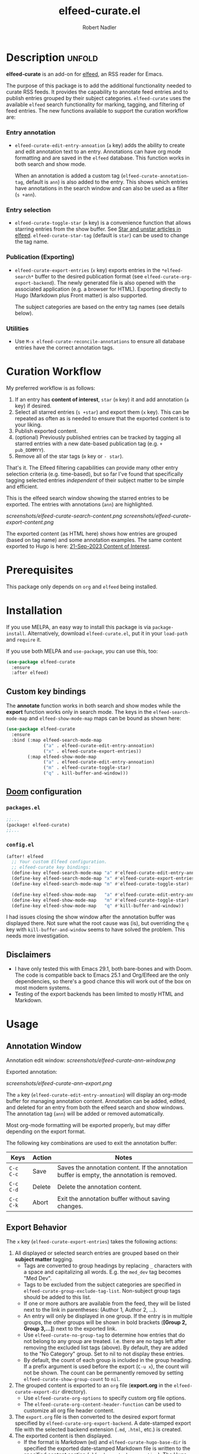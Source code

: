 #+TITLE:     elfeed-curate.el
#+AUTHOR:    Robert Nadler
#+EMAIL:     robert.nadler@gmail.com

* Description :unfold:

*elfeed-curate* is an add-on for [[https://github.com/skeeto/elfeed][elfeed]], an RSS reader for
Emacs.

The purpose of this package is to add the additional functionality needed to
curate RSS feeds. It provides the capability to annotate feed entries and to
publish entries grouped by their subject categories. =elfeed-curate= uses the
available =elfeed= search functionality for marking, tagging, and filtering of
feed entries. The new functions available to support the curation workflow are:

*** Entry annotation
- =elfeed-curate-edit-entry-annoation= (=a= key) adds the ability to create and
  edit annotation text to an entry. Annotations can have org mode formatting and
  are saved in the =elfeed= database. This function works in both search and
  show mode.

  When an annotation is added a custom tag (=elfeed-curate-annotation-tag=,
  default is =ann=) is also added to the entry. This shows which entries have
  annotations in the search window and can also be used as a filter (=s +ann=).
*** Entry selection
- =elfeed-curate-toggle-star= (=m= key) is a convenience function that allows
  starring entries from the show buffer. See [[https://pragmaticemacs.wordpress.com/2016/09/16/star-and-unstar-articles-in-elfeed/][Star and unstar articles in elfeed]].
  =elfeed-curate-star-tag= (default is =star=) can be used to change the tag
  name.
*** Publication (Exporting)
- =elfeed-curate-export-entries= (=x= key) exports entries in the
  =*elfeed-search*= buffer to the desired publication format (see
  =elfeed-curate-org-export-backend=). The newly generated file is also opened
  with the associated application (e.g. a browser for HTML). Exporting directly
  to Hugo (Markdown plus Front matter) is also supported.

  The subject categories are based on the entry tag names (see details below).
*** Utilities
- Use =M-x elfeed-curate-reconcile-annotations= to ensure all database entries
  have the correct annotation tags.

* Curation Workflow
My preferred workflow is as follows:
1. If an entry has *content of interest*, =star= (=m= key) it and add annotation
   (=a= key) if desired.
2. Select all starred entries (=s +star=) and export them (=x= key). This can be
   repeated as often as is needed to ensure that the exported content is to your
   liking.
3. Publish exported content.
4. (optional) Previously published entries can be tracked by tagging all starred
   entries with a new date-based publication tag (e.g. =+ pub_DDMMYY=).
5. Remove all of the star tags (=m= key or =- star=).

That's it. The Elfeed filtering capabilities can provide many other entry
selection criteria (e.g. time-based), but so far I've found that specifically
tagging selected entries /independent/ of their subject matter to be simple and
efficient.

This is the elfeed search window showing the starred entries to be exported. The entries with annotations (=ann=) are highlighted.

  [[screenshots/elfeed-curate-search-content.png]]
  [[screenshots/elfeed-curate-export-content.png]]

  The exported content (as HTML here) shows how entries are grouped (based on tag name) and some annotation examples.
  The same content exported to Hugo is here: [[https://bobonmedicaldevicesoftware.com/coi/posts/21-sep-2023-export/][21-Sep-2023 Content of Interest]].

* Prerequisites

This package only depends on =org= and =elfeed= being installed.

* Installation

If you use MELPA, an easy way to install this package is via
=package-install=. Alternatively, download =elfeed-curate.el=, put it in
your =load-path= and =require= it.

If you use both MELPA and =use-package=, you can use this, too:

#+begin_src emacs-lisp
(use-package elfeed-curate
  :ensure
  :after elfeed)
#+end_src

** Custom key bindings

The *annotate* function works in both search and show modes while
the *export* function works only in search mode.  The keys in
the =elfeed-search-mode-map= and =elfeed-show-mode-map= maps can
be bound as shown here:

#+begin_src emacs-lisp
(use-package elfeed-curate
  :ensure
  :bind (:map elfeed-search-mode-map
              ("a" . elfeed-curate-edit-entry-annoation)
              ("x" . elfeed-curate-export-entries))
        (:map elfeed-show-mode-map
              ("a" . elfeed-curate-edit-entry-annoation)
              ("m" . elfeed-curate-toggle-star)
              ("q" . kill-buffer-and-window)))
#+end_src

** [[https://github.com/doomemacs/doomemacs][Doom]] configuration

*** =packages.el=
#+begin_src emacs-lisp
;;...
(package! elfeed-curate)
;;...
#+end_src

*** =config.el=
#+begin_src emacs-lisp
(after! elfeed
  ;; Your custom Elfeed configuration.
  ;; elfeed-curate key bindings:
  (define-key elfeed-search-mode-map "a" #'elfeed-curate-edit-entry-annoation)
  (define-key elfeed-search-mode-map "x" #'elfeed-curate-export-entries)
  (define-key elfeed-search-mode-map "m" #'elfeed-curate-toggle-star)

  (define-key elfeed-show-mode-map   "a" #'elfeed-curate-edit-entry-annoation)
  (define-key elfeed-show-mode-map   "m" #'elfeed-curate-toggle-star)
  (define-key elfeed-show-mode-map   "q" #'kill-buffer-and-window))
#+end_src
I had issues closing the show window after the annotation buffer was displayed
there. Not sure what the root cause was (is), but overriding the =q= key with
=kill-buffer-and-window= seems to have solved the problem. This needs more
investigation.


** Disclaimers

- I have only tested this with Emacs 29.1, both bare-bones and with Doom. The
  code is compatible back to Emacs 25.1 and Org/Elfeed are the only
  dependencies, so there's a good chance this will work out of the box on most
  modern systems.
- Testing of the export backends has been limited to mostly HTML and Markdown.

* Usage

** Annotation Window

Annotation edit window:
[[screenshots/elfeed-curate-ann-window.png]]

Exported annotation:

[[screenshots/elfeed-curate-ann-export.png]]

The =a= key (=elfeed-curate-edit-entry-annoation=) will display an org-mode
buffer for managing annotation content. Annotation can be added, edited, and
deleted for an entry from both the elfeed search and show windows. The
annotation tag (=ann=) will be added or removed automatically.

Most org-mode formatting will be exported properly, but may differ depending on
the export format.

The following key combinations are used to exit the annotation buffer:

| Keys      | Action | Notes                                                                                       |
|-----------+--------+---------------------------------------------------------------------------------------------|
| =C-c C-c= | Save   | Saves the annotation content. If the annotation buffer is empty, the annotation is removed. |
| =C-c C-d= | Delete | Delete the annotation content.                                                              |
| =C-c C-k= | Abort  | Exit the annotation buffer without saving changes.                                          |

** Export Behavior

The =x= key (=elfeed-curate-export-entries=) takes the following actions:

1. All displayed or selected search entries are grouped based on their *subject matter* tagging.
   * Tags are converted to group headings by replacing =_= characters with a
     space and capitalizing all words. E.g. the =med_dev= tag becomes "Med Dev".
   * Tags to be excluded from the subject categories are specified in
     =elfeed-curate-group-exclude-tag-list=. Non-subject group tags should be
     added to this list.
   * If one or more authors are available from the feed, they will be listed
     next to the link in parentheses: (Author 1, Author 2, ...).
   * An entry will only be displayed in one group. If the entry is in multiple
     groups, the other groups will be shown in bold brackets (*[Group 2, Group
     3,...]*) next to the exported link.
   * Use =elfeed-curate-no-group-tag= to determine how entries that do not
     belong to any group are treated. I.e. there are no tags left after removing
     the excluded list tags (above). By default, they are added to the "No
     Category" group. Set to nil to not display these entries.
   * By default, the count of each group is included in the group heading. If a
     prefix argument is used before the export (=C-u x=), the count will not be
     shown. The count can be permanently removed by setting
     =elfeed-curate-show-group-count= to =nil=.
2. The grouped content is exported to an =org= file (*export.org* in the
   =elfeed-curate-export-dir= directory).
   * Use =elfeed-curate-org-options= to specify custom org file options.
   * The =elfeed-curate-org-content-header-function= can be used to customize
     all org file header content.
3. The =export.org= file is then converted to the desired export format
   specified by =elfeed-curate-org-export-backend=. A date-stamped export file
   with the selected backend extension (=.md=, =.html=, etc.) is created.
4. The exported content is then displayed.
   * If the format is Markdown (=md=) and =elfeed-curate-hugo-base-dir= is
     specified the exported date-stamped Markdown file is written to the specified content
     section (=elfeed-curate-hugo-section=). The Hugo development server will
     automatically detect the change and display the new content.
   * In all other cases, the exported content will attempt to be displayed via
     =elfeed-curate--open-in-external-app= (=xdg-open= in most cases).

* Customization

Here are the variables that can be customized:

| Variable                                    | Default                                                                    | Desc.                                                                                                                                                         |
|---------------------------------------------+----------------------------------------------------------------------------+---------------------------------------------------------------------------------------------------------------------------------------------------------------|
| =elfeed-curate-title-length=                | 60                                                                         | Maximum length of the entry title to show in the annotation edit buffer.                                                                                      |
| =elfeed-curate-annotation-key=              | :my/annotation                                                             | Elfeed database meta data key to store annotations.                                                                                                           |
| =elfeed-curate-annotation-tag=              | 'ann                                                                       | Tag used to indicate that annotation has been added to an entry.                                                                                              |
| =elfeed-curate-star-tag=                    | 'star                                                                      | Tag used to indicate that annotation has been `starred`.                                                                                                      |
| =elfeed-curate-no-group-tag=                | 'no_category                                                               | Tag used to indicate that an entry has no group tag. The entry will be added to this group in the export. Set to nil to not display these entries.            |
| =elfeed-curate-org-content-header-function= | #'elfeed-curate-org-content-header--default                                | Function used to create the header (options and title) content. The default is for HTML output.                                                               |
| =elfeed-curate-org-title=                   | Content of Note                                                            | The TITLE part of the '<Date> <Title>' format. See the =elfeed-curate-org-content-header--default= function.                                                  |
| =elfeed-curate-date-format=                 | "%d-%b-%Y"                                                                 | The date format used in the title.                                                                                                                            |
| =elfeed-curate-org-options=                 | #html-style:nil toc:nil num:nil f:nil html-postamble:nil html-preamble:nil | Set org document format options. Default is for an HTML export: no styles, TOC, section numbering, footer.                                                    |
| =elfeed-curate-export-dir=                  | ~/org                                                                      | Export the org and html content to this directory.                                                                                                            |
| =elfeed-curate-org-export-backend=          | 'html                                                                      | Select export format. Can be one of:                                                                                                                          |
|                                             |                                                                            | =ascii= - Export to plain ASCII text.                                                                                                                         |
|                                             |                                                                            | =html= - Export to HTML.                                                                                                                                      |
|                                             |                                                                            | =md= - Export to Markdown.                                                                                                                                    |
|                                             |                                                                            | =odt= - Export to OpenDocument Text.                                                                                                                          |
|                                             |                                                                            | =pdf= - Export to PDF (requires additional setup).                                                                                                            |
| =elfeed-curate-group-exclude-tag-list=      | (list 'unread elfeed-curate-star-tag elfeed-curate-annotation-tag)         | List of tags to exclude from the group list. These are typically non-subject categories.                                                                      |
| =elfeed-curate-show-group-count=            | t                                                                          | Flag to enable showing the count of each group in the exported output. If a prefix argument is used before the export (=C-u x=), the count will not be shown. |
| =elfeed-curate-hugo-base-dir=               | nil                                                                        | Base directory of the Hugo project. Used for 'md exports.                                                                                                     |
| =elfeed-curate-hugo-section=                | "posts"                                                                    | Hugo section name. Posts will be written to elfeed-curate-hugo-base-dir/content/<section>.                                                                    |
